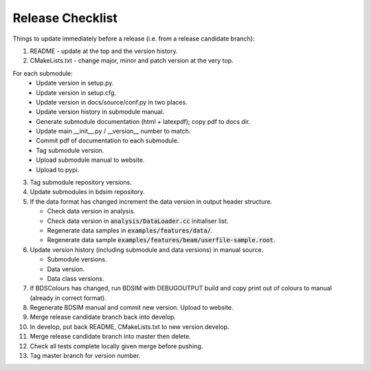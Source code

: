 .. _dev-release:

Release Checklist
*****************

Things to update immediately before a release  (i.e. from a release candidate branch):

1. README - update at the top and the version history.
2. CMakeLists.txt - change major, minor and patch version at the very top.

For each submodule:
    * Update version in setup.py.
    * Update version in setup.cfg.
    * Update version in docs/source/conf.py in two places.
    * Update version history in submodule manual.
    * Generate submodule documentation (html + latexpdf); copy pdf to docs dir.
    * Update main __init__.py / __version__ number to match.
    * Commit pdf of documentation to each submodule.
    * Tag submodule version.
    * Upload submodule manual to website.
    * Upload to pypi.

3. Tag submodule repository versions.
4. Update submodules in bdsim repository.
5. If the data format has changed increment the data version in output
   header structure.
   
   * Check data version in analysis.
   * Check data version in :code:`analysis/DataLoader.cc` initialiser list.
   * Regenerate data samples in :code:`examples/features/data/`.
   * Regenerate data sample :code:`examples/features/beam/userfile-sample.root`.


6. Update version history (including submodule and data versions) in
   manual source.

   * Submodule versions.
   * Data version.
   * Data class versions.


7. If BDSColours has changed, run BDSIM with DEBUGOUTPUT build and copy print out of
   colours to manual (already in correct format).
8. Regenerate BDSIM manual and commit new version. Upload to website.
9. Merge release candidate branch back into develop.
10. In develop, put back README, CMakeLists.txt to new version.develop.
11. Merge release candidate branch into master then delete.
12. Check all tests complete locally given merge before pushing.
13. Tag master branch for version number.
